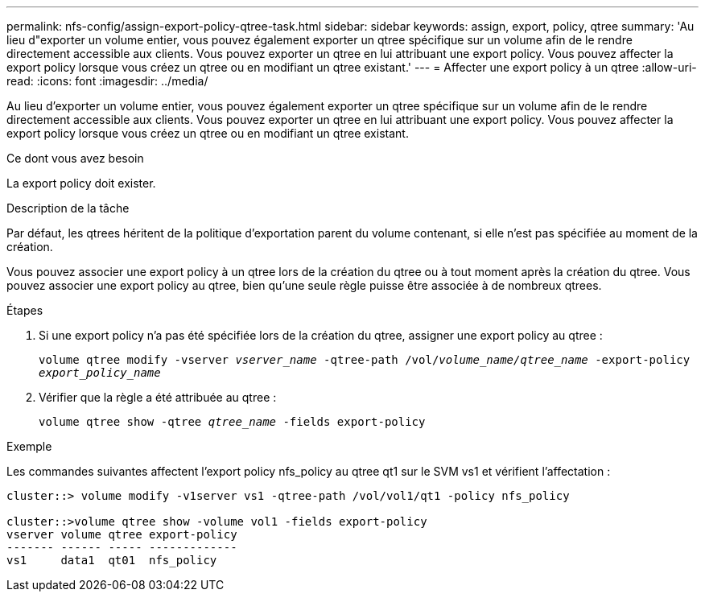 ---
permalink: nfs-config/assign-export-policy-qtree-task.html 
sidebar: sidebar 
keywords: assign, export, policy, qtree 
summary: 'Au lieu d"exporter un volume entier, vous pouvez également exporter un qtree spécifique sur un volume afin de le rendre directement accessible aux clients. Vous pouvez exporter un qtree en lui attribuant une export policy. Vous pouvez affecter la export policy lorsque vous créez un qtree ou en modifiant un qtree existant.' 
---
= Affecter une export policy à un qtree
:allow-uri-read: 
:icons: font
:imagesdir: ../media/


[role="lead"]
Au lieu d'exporter un volume entier, vous pouvez également exporter un qtree spécifique sur un volume afin de le rendre directement accessible aux clients. Vous pouvez exporter un qtree en lui attribuant une export policy. Vous pouvez affecter la export policy lorsque vous créez un qtree ou en modifiant un qtree existant.

.Ce dont vous avez besoin
La export policy doit exister.

.Description de la tâche
Par défaut, les qtrees héritent de la politique d'exportation parent du volume contenant, si elle n'est pas spécifiée au moment de la création.

Vous pouvez associer une export policy à un qtree lors de la création du qtree ou à tout moment après la création du qtree. Vous pouvez associer une export policy au qtree, bien qu'une seule règle puisse être associée à de nombreux qtrees.

.Étapes
. Si une export policy n'a pas été spécifiée lors de la création du qtree, assigner une export policy au qtree :
+
`volume qtree modify -vserver _vserver_name_ -qtree-path /vol/_volume_name/qtree_name_ -export-policy _export_policy_name_`

. Vérifier que la règle a été attribuée au qtree :
+
`volume qtree show -qtree _qtree_name_ -fields export-policy`



.Exemple
Les commandes suivantes affectent l'export policy nfs_policy au qtree qt1 sur le SVM vs1 et vérifient l'affectation :

[listing]
----
cluster::> volume modify -v1server vs1 -qtree-path /vol/vol1/qt1 -policy nfs_policy

cluster::>volume qtree show -volume vol1 -fields export-policy
vserver volume qtree export-policy
------- ------ ----- -------------
vs1     data1  qt01  nfs_policy
----